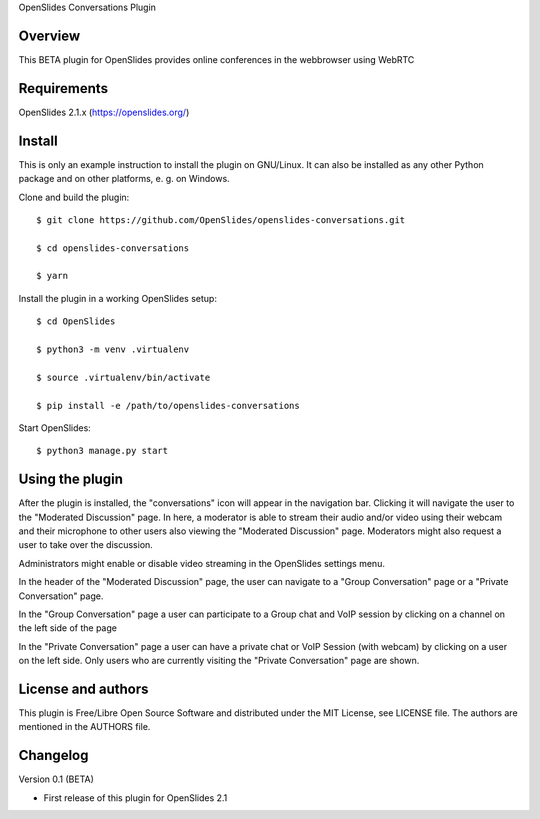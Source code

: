 OpenSlides Conversations Plugin

Overview
========

This BETA plugin for OpenSlides provides online conferences in the webbrowser
using WebRTC


Requirements
============

OpenSlides 2.1.x (https://openslides.org/)


Install
=======

This is only an example instruction to install the plugin on GNU/Linux. It
can also be installed as any other Python package and on other platforms,
e. g. on Windows.

Clone and build the plugin::

    $ git clone https://github.com/OpenSlides/openslides-conversations.git

    $ cd openslides-conversations

    $ yarn 

Install the plugin in a working OpenSlides setup::

    $ cd OpenSlides

    $ python3 -m venv .virtualenv

    $ source .virtualenv/bin/activate

    $ pip install -e /path/to/openslides-conversations

Start OpenSlides::

    $ python3 manage.py start


Using the plugin
================

After the plugin is installed, the "conversations" icon will appear in the navigation bar.
Clicking it will navigate the user to the "Moderated Discussion" page.
In here, a moderator is able to stream their audio and/or video using their webcam and their microphone
to other users also viewing the "Moderated Discussion" page.
Moderators might also request a user to take over the discussion.

Administrators might enable or disable video streaming in the OpenSlides settings menu.

In the header of the "Moderated Discussion" page, the user can navigate to a "Group Conversation" page
or a "Private Conversation" page.

In the "Group Conversation" page a user can participate to a Group chat and VoIP session by clicking
on a channel on the left side of the page

In the "Private Conversation" page a user can have a private chat or VoIP Session (with webcam)
by clicking on a user on the left side.
Only users who are currently visiting the "Private Conversation" page are shown.


License and authors
===================

This plugin is Free/Libre Open Source Software and distributed under the
MIT License, see LICENSE file. The authors are mentioned in the AUTHORS file.


Changelog
=========

Version 0.1 (BETA)

* First release of this plugin for OpenSlides 2.1
